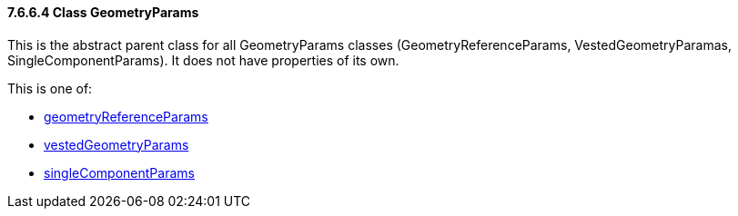 ==== 7.6.6.4	Class GeometryParams
This is the abstract parent class for all GeometryParams classes (GeometryReferenceParams, VestedGeometryParamas, SingleComponentParams). It does not have properties of its own.

This is one of:

- link:geometryReferenceParams.cmn.adoc[geometryReferenceParams]
-	link:vestedGeometryParams.cmn.adoc[vestedGeometryParams]
-	link:singleComponentParams.cmn.adoc[singleComponentParams]
